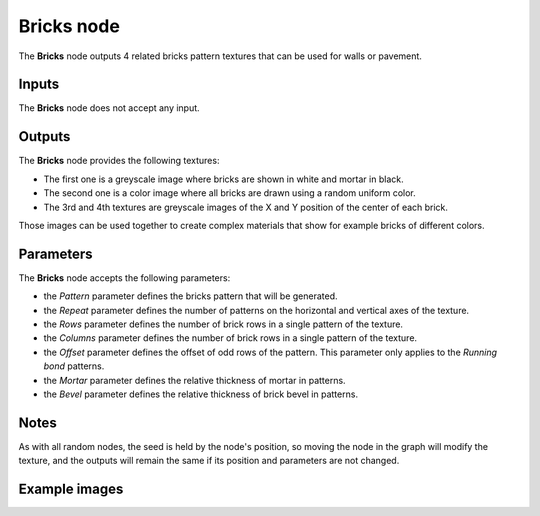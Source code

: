 Bricks node
~~~~~~~~~~~

The **Bricks** node outputs 4 related bricks pattern textures that can be used for walls
or pavement.

.. image:: images/node_bricks.png

Inputs
++++++

The **Bricks** node does not accept any input.

Outputs
+++++++

The **Bricks** node provides the following textures:

* The first one is a greyscale image where bricks are shown in white and mortar in black.

* The second one is a color image where all bricks are drawn using a random uniform color.

* The 3rd and 4th textures are greyscale images of the X and Y position of the center of
  each brick.

Those images can be used together to create complex materials that show for example bricks
of different colors.

Parameters
++++++++++

The **Bricks** node accepts the following parameters:

* the *Pattern* parameter defines the bricks pattern that will be generated.

* the *Repeat* parameter defines the number of patterns on the horizontal and vertical
  axes of the texture.

* the *Rows* parameter defines the number of brick rows in a single pattern of the texture.

* the *Columns* parameter defines the number of brick rows in a single pattern of the texture.

* the *Offset* parameter defines the offset of odd rows of the pattern. This parameter
  only applies to the *Running bond* patterns.

* the *Mortar* parameter defines the relative thickness of mortar in patterns.

* the *Bevel* parameter defines the relative thickness of brick bevel in patterns.

Notes
+++++

As with all random nodes, the seed is held by the node's position, so moving the node in the graph
will modify the texture, and the outputs will remain the same if its position and parameters
are not changed.

Example images
++++++++++++++

.. image:: images/node_bricks_samples.png
	:align: center
